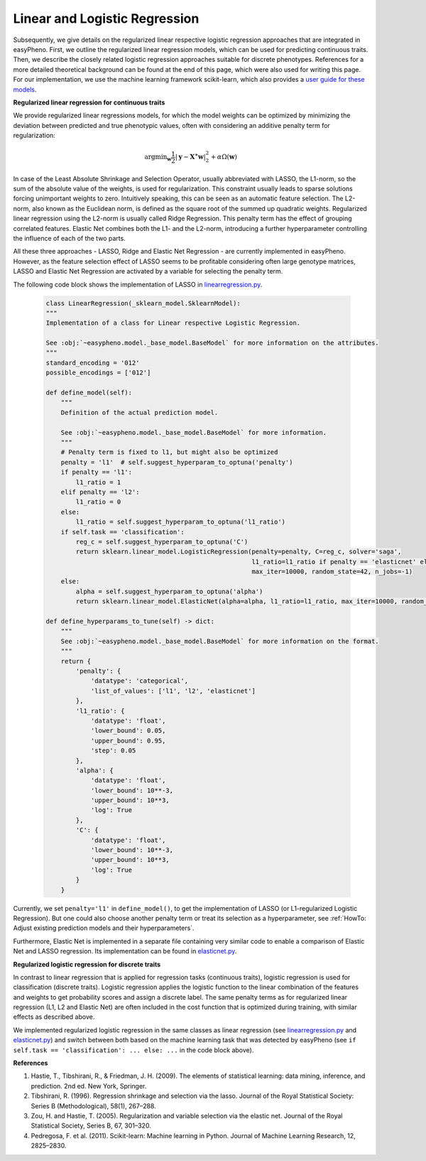 Linear and Logistic Regression
=============================================
Subsequently, we give details on the regularized linear respective logistic regression approaches that are integrated in easyPheno.
First, we outline the regularized linear regression models, which can be used for predicting continuous traits.
Then, we describe the closely related logistic regression approaches suitable for discrete phenotypes.
References for a more detailed theoretical background can be found at the end of this page, which were also used for writing this page.
For our implementation, we use the machine learning framework scikit-learn, which also provides a `user guide for these models <https://scikit-learn.org/stable/modules/linear_model.html>`_.

**Regularized linear regression for continuous traits**

We provide regularized linear regressions models, for which the model weights can be optimized by minimizing
the deviation between predicted and true phenotypic values, often with considering an additive penalty term for regularization:

    .. math::
       \mathrm{argmin}_{\mathbf{w}} \frac{1}{2} |\mathbf{y} - \mathbf{X^{\ast}} \mathbf{w} |_2^2 + \alpha \Omega(\mathbf{w})

In case of the Least Absolute Shrinkage and Selection Operator, usually abbreviated with LASSO,
the L1-norm, so the sum of the absolute value of the weights, is used for regularization. This constraint
usually leads to sparse solutions forcing unimportant weights to zero. Intuitively speaking, this can be seen as an automatic feature selection.
The L2-norm, also known as the Euclidean norm, is defined as the square root of the summed up quadratic weights.
Regularized linear regression using the L2-norm is usually called Ridge Regression. This penalty term has the effect
of grouping correlated features. Elastic Net combines both the L1- and the L2-norm, introducing a further hyperparameter
controlling the influence of each of the two parts.

All these three approaches - LASSO, Ridge and Elastic Net Regression - are currently implemented in easyPheno.
However, as the feature selection effect of LASSO seems to be profitable considering often large genotype matrices,
LASSO and Elastic Net Regression are activated by a variable for selecting the penalty term.

The following code block shows the implementation of LASSO in `linearregression.py <https://github.com/grimmlab/easyPheno/blob/main/easypheno/model/linearregression.py>`_.

    .. code-block::

        class LinearRegression(_sklearn_model.SklearnModel):
        """
        Implementation of a class for Linear respective Logistic Regression.

        See :obj:`~easypheno.model._base_model.BaseModel` for more information on the attributes.
        """
        standard_encoding = '012'
        possible_encodings = ['012']

        def define_model(self):
            """
            Definition of the actual prediction model.

            See :obj:`~easypheno.model._base_model.BaseModel` for more information.
            """
            # Penalty term is fixed to l1, but might also be optimized
            penalty = 'l1'  # self.suggest_hyperparam_to_optuna('penalty')
            if penalty == 'l1':
                l1_ratio = 1
            elif penalty == 'l2':
                l1_ratio = 0
            else:
                l1_ratio = self.suggest_hyperparam_to_optuna('l1_ratio')
            if self.task == 'classification':
                reg_c = self.suggest_hyperparam_to_optuna('C')
                return sklearn.linear_model.LogisticRegression(penalty=penalty, C=reg_c, solver='saga',
                                                               l1_ratio=l1_ratio if penalty == 'elasticnet' else None,
                                                               max_iter=10000, random_state=42, n_jobs=-1)
            else:
                alpha = self.suggest_hyperparam_to_optuna('alpha')
                return sklearn.linear_model.ElasticNet(alpha=alpha, l1_ratio=l1_ratio, max_iter=10000, random_state=42)

        def define_hyperparams_to_tune(self) -> dict:
            """
            See :obj:`~easypheno.model._base_model.BaseModel` for more information on the format.
            """
            return {
                'penalty': {
                    'datatype': 'categorical',
                    'list_of_values': ['l1', 'l2', 'elasticnet']
                },
                'l1_ratio': {
                    'datatype': 'float',
                    'lower_bound': 0.05,
                    'upper_bound': 0.95,
                    'step': 0.05
                },
                'alpha': {
                    'datatype': 'float',
                    'lower_bound': 10**-3,
                    'upper_bound': 10**3,
                    'log': True
                },
                'C': {
                    'datatype': 'float',
                    'lower_bound': 10**-3,
                    'upper_bound': 10**3,
                    'log': True
                }
            }

Currently, we set ``penalty='l1'`` in ``define_model()``, to get the implementation of LASSO (or L1-regularized Logistic Regression).
But one could also choose another penalty term or treat its selection as a hyperparameter, see :ref:`HowTo: Adjust existing prediction models and their hyperparameters`.

Furthermore, Elastic Net is implemented in a separate file containing very similar code to enable a comparison of Elastic Net and LASSO regression.
Its implementation can be found in `elasticnet.py <https://github.com/grimmlab/easyPheno/blob/main/easypheno/model/elasticnet.py>`_.


**Regularized logistic regression for discrete traits**

In contrast to linear regression that is applied for regression tasks (continuous traits), logistic regression is used for classification (discrete traits).
Logistic regression applies the logistic function to the linear combination of the features and weights to get probability scores and assign a discrete label.
The same penalty terms as for regularized linear regression (L1, L2 and Elastic Net) are often included in the cost function that is optimized during training,
with similar effects as described above.

We implemented regularized logistic regression in the same classes as linear regression (see `linearregression.py <https://github.com/grimmlab/easyPheno/blob/main/easypheno/model/linearregression.py>`_ and `elasticnet.py <https://github.com/grimmlab/easyPheno/blob/main/easypheno/model/elasticnet.py>`_) and switch between both based on the machine learning
task that was detected by easyPheno (see ``if self.task == 'classification': ... else: ...`` in the code block above).


**References**

1. Hastie, T., Tibshirani, R., & Friedman, J. H. (2009). The elements of statistical learning: data mining, inference, and prediction. 2nd ed. New York, Springer.
2. Tibshirani, R. (1996). Regression shrinkage and selection via the lasso. Journal of the Royal Statistical Society: Series B (Methodological), 58(1), 267–288.
3. Zou, H. and Hastie, T. (2005). Regularization and variable selection via the elastic net. Journal of the Royal Statistical Society, Series B, 67, 301–320.
4. Pedregosa, F. et al. (2011). Scikit-learn: Machine learning in Python. Journal of Machine Learning Research, 12, 2825–2830.
